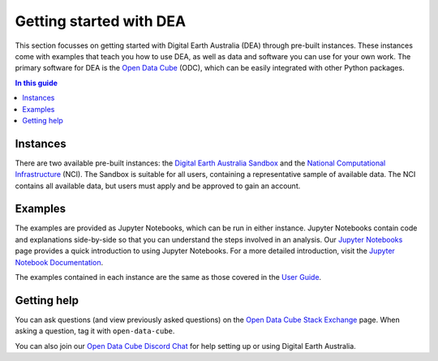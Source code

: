 .. _setup:

Getting started with DEA
========================

This section focusses on getting started with Digital Earth Australia (DEA) through pre-built instances.
These instances come with examples that teach you how to use DEA, as well as data and software you can use for your own work.
The primary software for DEA is the `Open Data Cube`_ (ODC), which can be easily integrated with other Python packages.

.. contents:: In this guide
   :local:
   :backlinks: none

.. _Open Data Cube: https://www.opendatacube.org/

Instances
---------

There are two available pre-built instances: the `Digital Earth Australia Sandbox </guides/setup/Sandbox/sandbox/>`_ and the `National Computational Infrastructure </guides/setup/NCI/README/>`_ (NCI).
The Sandbox is suitable for all users, containing a representative sample of available data.
The NCI contains all available data, but users must apply and be approved to gain an account.

Examples
--------

The examples are provided as Jupyter Notebooks, which can be run in either instance.
Jupyter Notebooks contain code and explanations side-by-side so that you can understand the steps involved in an analysis.
Our `Jupyter Notebooks`_ page provides a quick introduction to using Jupyter Notebooks.
For a more detailed introduction, visit the `Jupyter Notebook Documentation`_.

.. _Jupyter Notebooks: /guides/setup/jupyter/
.. _Jupyter Notebook Documentation: https://jupyter-notebook.readthedocs.io/en/stable/notebook.html

The examples contained in each instance are the same as those covered in the `User Guide`_.

.. _User Guide: /notebooks/Beginners_guide/README/

Getting help
------------

You can ask questions (and view previously asked questions) on the `Open Data Cube Stack Exchange`_ page.
When asking a question, tag it with ``open-data-cube``.

You can also join our `Open Data Cube Discord Chat`_ for help setting up or using Digital Earth Australia.

.. _Open Data Cube Stack Exchange: https://gis.stackexchange.com/questions/tagged/open-data-cube
.. _Open Data Cube Discord Chat: https://discord.com/invite/4hhBQVas5U
